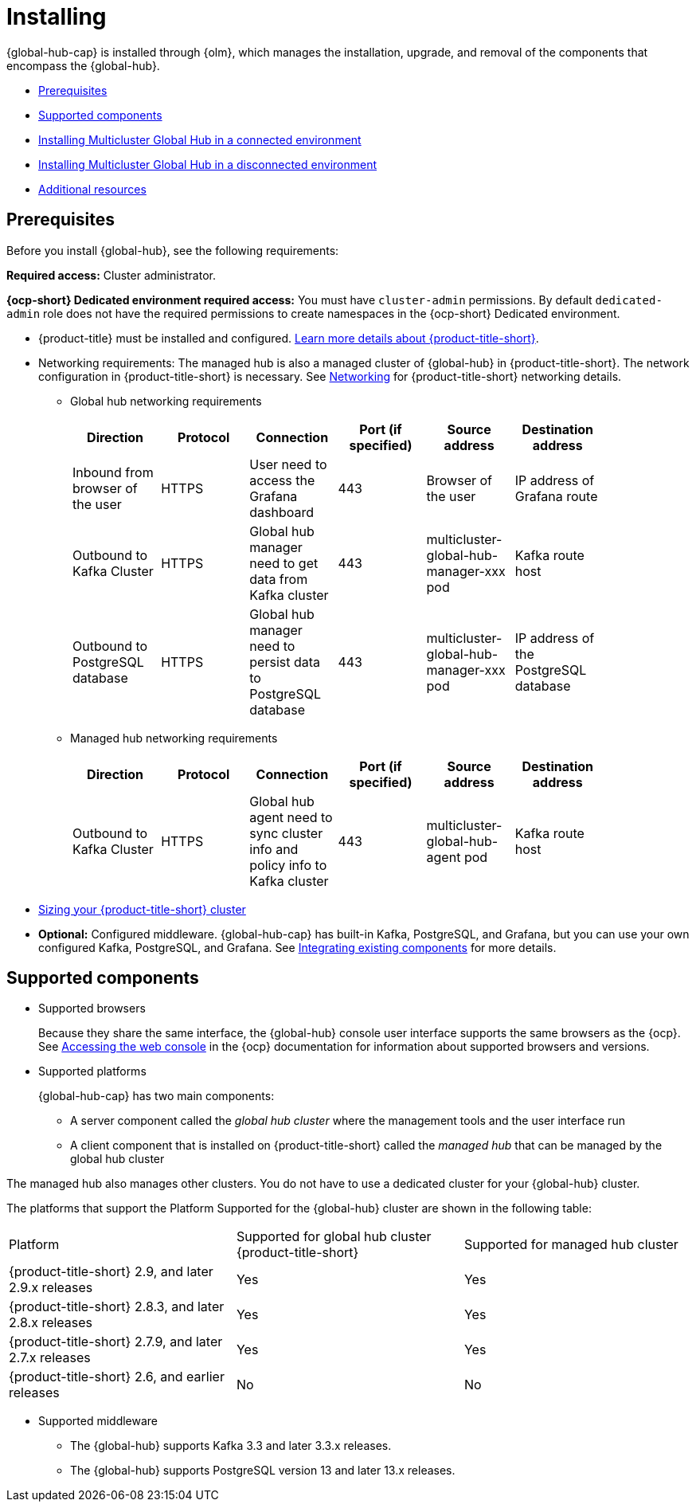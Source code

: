 [#global-hub-install]
= Installing

{global-hub-cap} is installed through {olm}, which manages the installation, upgrade, and removal of the components that encompass the {global-hub}. 

* <<global-hub-install-prerequisites,Prerequisites>>
* <<global-hub-install-support-matrix,Supported components>>
* xref:../global_hub/global_hub_install_connected.adoc#global-hub-install-connected[Installing Multicluster Global Hub in a connected environment]
* xref:../global_hub/global_hub_install_disconnected.adoc#global-hub-install-disconnected[Installing Multicluster Global Hub in a disconnected environment]
* <<additional-resource-custom-global-hub-install,Additional resources>>

[#global-hub-install-prerequisites]
== Prerequisites

Before you install {global-hub}, see the following requirements:

*Required access:* Cluster administrator. 

*{ocp-short} Dedicated environment required access:* You must have `cluster-admin` permissions. By default `dedicated-admin` role does not have the required permissions to create namespaces in the {ocp-short} Dedicated environment. 

* {product-title} must be installed and configured. link:https://access.redhat.com/documentation/en-us/red_hat_advanced_cluster_management_for_kubernetes/2.9[Learn more details about {product-title-short}].

* Networking requirements: The managed hub is also a managed cluster of {global-hub} in {product-title-short}. The network configuration in {product-title-short} is necessary. See link:https://access.redhat.com/documentation/en-us/red_hat_advanced_cluster_management_for_kubernetes/2.9/html/networking/networking[Networking] for {product-title-short} networking details.

** Global hub networking requirements
+
|===
| Direction | Protocol | Connection | Port (if specified) | Source address |	Destination address |
    
| Inbound from browser of the user | HTTPS | User need to access the Grafana dashboard | 443 | Browser of the user | IP address of Grafana route |
| Outbound to Kafka Cluster | HTTPS | Global hub manager need to get data from Kafka cluster | 443 | multicluster-global-hub-manager-xxx pod | Kafka route host |
| Outbound to PostgreSQL database | HTTPS | Global hub manager need to persist data to PostgreSQL database | 443 | multicluster-global-hub-manager-xxx pod | IP address of the PostgreSQL database |
|===

** Managed hub networking requirements
+
|===
| Direction | Protocol | Connection | Port (if specified) | Source address |	Destination address |
    
| Outbound to Kafka Cluster | HTTPS | Global hub agent need to sync cluster info and policy info to Kafka cluster | 443 | multicluster-global-hub-agent pod | Kafka route host |
|===

* link:https://access.redhat.com/documentation/en-us/red_hat_advanced_cluster_management_for_kubernetes/2.9/html/install/installing#sizing-your-cluster[Sizing your {product-title-short} cluster]

* *Optional:* Configured middleware. {global-hub-cap} has built-in Kafka, PostgreSQL, and Grafana, but you can use your own configured Kafka, PostgreSQL, and Grafana. See xref:../global_hub/global_hub_components.adoc#global-hub-integrating-existing-components[Integrating existing components] for more details.

[#global-hub-install-support-matrix]
== Supported components

* Supported browsers
+
Because they share the same interface, the {global-hub} console user interface supports the same browsers as the {ocp}. See link:https://access.redhat.com/documentation/en-us/openshift_container_platform/4.14/html-single/web_console/index#web-console[Accessing the web console] in the {ocp} documentation for information about supported browsers and versions.

* Supported platforms
+
{global-hub-cap} has two main components:

** A server component called the _global hub cluster_ where the management tools and the user interface run
** A client component that is installed on {product-title-short} called the _managed hub_ that can be managed by the global hub cluster

The managed hub also manages other clusters.
You do not have to use a dedicated cluster for your {global-hub} cluster.

The platforms that support the Platform	Supported for the {global-hub} cluster are shown in the following table:

|===
|Platform | Supported for global hub cluster
{product-title-short} | Supported for managed hub cluster

|{product-title-short} 2.9, and later 2.9.x releases | Yes |	Yes
|{product-title-short} 2.8.3, and later 2.8.x releases |	Yes |	Yes
|{product-title-short} 2.7.9, and later 2.7.x releases |	Yes |	Yes
|{product-title-short} 2.6, and earlier releases |	No |	No
|===

* Supported middleware

** The {global-hub} supports Kafka 3.3 and later 3.3.x releases. 

** The {global-hub} supports PostgreSQL version 13 and later 13.x releases.

